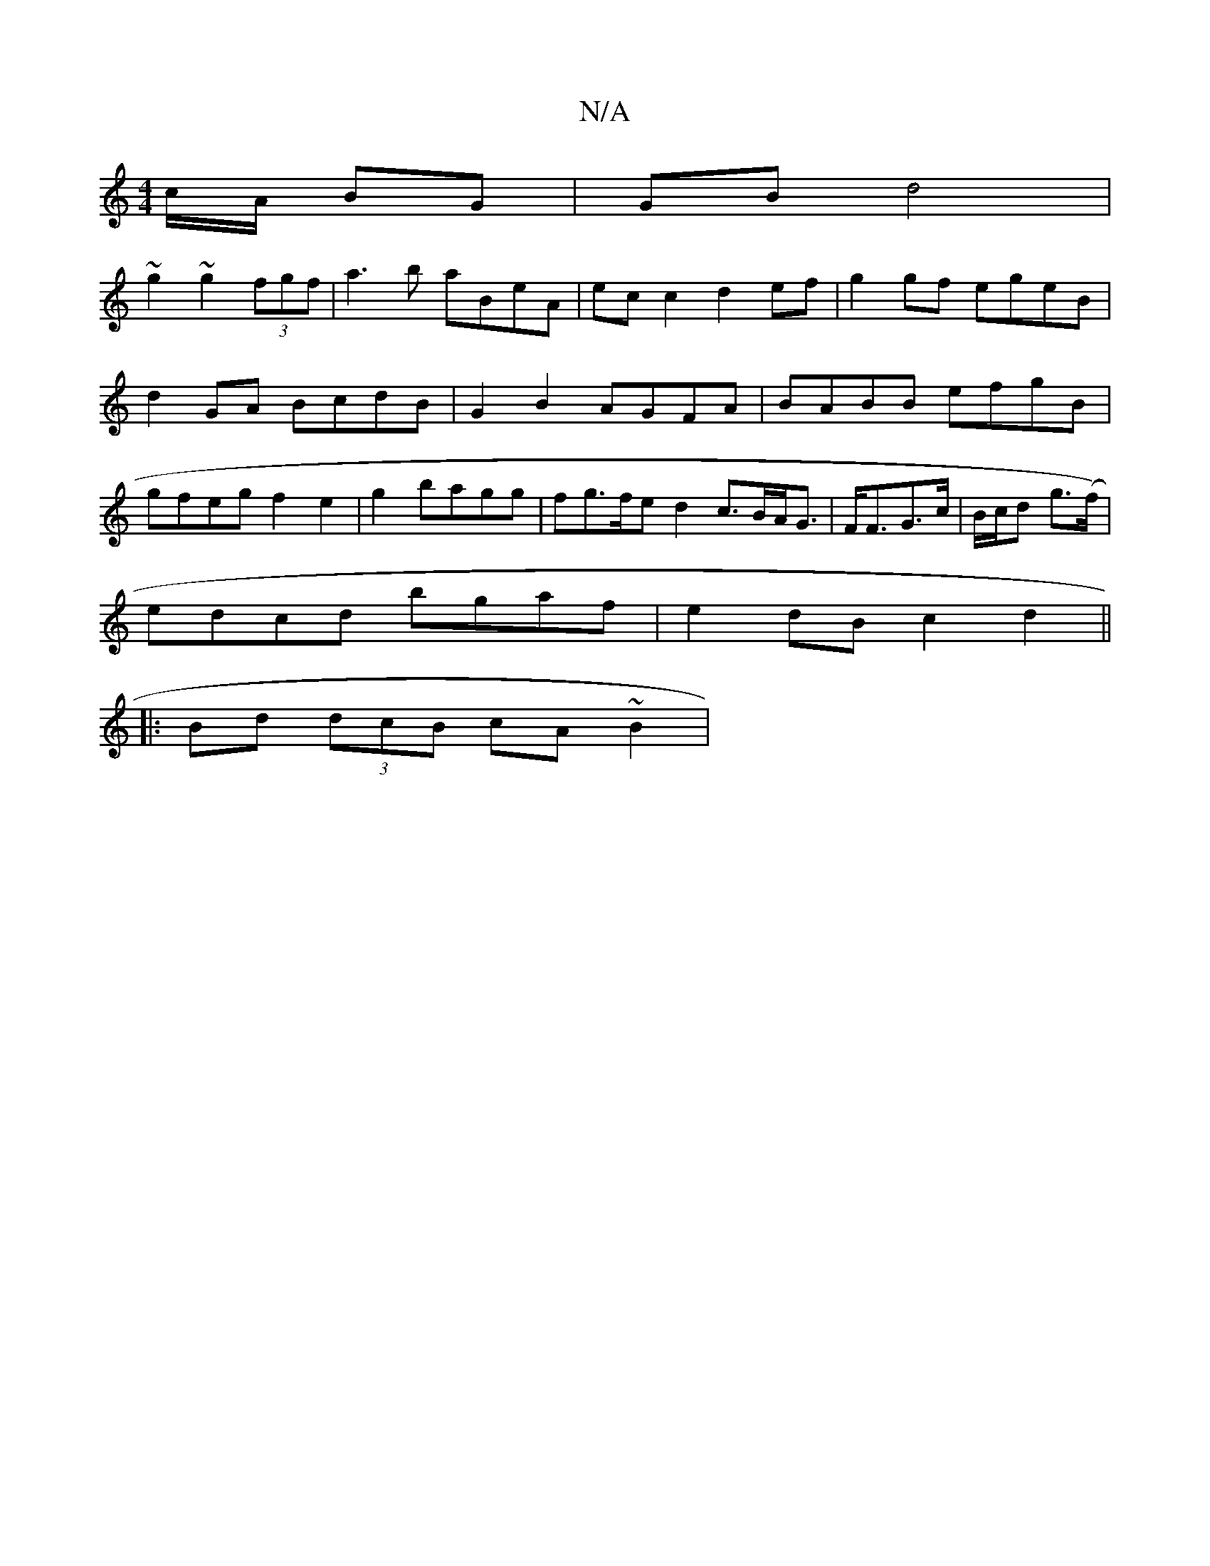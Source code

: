 X:1
T:N/A
M:4/4
R:N/A
K:Cmajor
c/A/ BG | GB d4 |
~g2~g2 (3fgf | a3 b aBeA | ec c2 d2ef | g2 gf egeB | d2 GA BcdB |G2 B2 AGFA|BABB efgB|gfeg f2e2|g2bagg|fg>fe d2 c>BA<G|F<FG>c | B/c/d g(>f) |
edcd bgaf|e2 dB c2d2||
|:Bd (3dcB cA~B2|